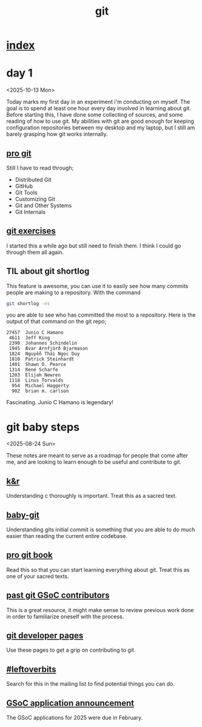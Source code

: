 #+title: git
* [[file:index.org][index]]
* day 1
:LOGBOOK:
CLOCK: [2025-10-13 Mon 12:56]
:END:
<2025-10-13 Mon>

Today marks my first day in an experiment i'm conducting on myself. The goal is
to spend at least one hour every day involved in learning about git. Before
starting this, I have done some collecting of sources, and some reading of how
to use git. My abilities with git are good enough for keeping configuration
repositories between my desktop and my laptop, but I still am barely grasping
how git works internally.

** [[https://git-scm.com/book/en/v2][pro git]]
Still I have to read through;

- Distributed Git
- GitHub
- Git Tools
- Customizing Git
- Git and Other Systems
- Git Internals

** [[https://gitexercises.fracz.com/][git exercises]]
I started this a while ago but still need to finish them. I think I could go
through them all again.
** TIL about git shortlog
This feature is awesome, you can use it to easily see how many commits people
are making to a repository. With the command
#+begin_src sh
git shortlog -ns
#+end_src
you are able to see who has committed the most to a repository. Here is the
output of that command on the git repo;
#+begin_example
 27457  Junio C Hamano
  4611  Jeff King
  2390  Johannes Schindelin
  1945  Ævar Arnfjörð Bjarmason
  1824  Nguyễn Thái Ngọc Duy
  1810  Patrick Steinhardt
  1401  Shawn O. Pearce
  1314  René Scharfe
  1203  Elijah Newren
  1118  Linus Torvalds
   954  Michael Haggerty
   902  brian m. carlson
#+end_example
Fascinating. Junio C Hamano is legendary!
* git baby steps
<2025-08-24 Sun>

These notes are meant to serve as a roadmap for people that come after me, and
are looking to learn enough to be useful and contribute to git.
** [[https://github.com/ragtux/cnility][k&r]]
Understanding c thoroughly is important. Treat this as a sacred text.
** [[https://bitbucket.org/jacobstopak/baby-git][baby-git]]
Understanding gits initial commit is something that you are able to do much
easier than reading the current entire codebase.
** [[https://git-scm.com/book/en/v2][pro git book]]
Read this so that you can start learning everything about git. Treat this as one
of your sacred texts.
** [[https://git.github.io/GSoC-Participants/][past git GSoC contributors]]
This is a great resource, it might make sense to review previous work done in
order to familiarize oneself with the process.
** [[https://git.github.io/][git developer pages]]
Use these pages to get a grip on contributing to git.
** [[https://public-inbox.org/git/?q=%23leftoverbits][#leftoverbits]]
Search for this in the mailing list to find potential things you can do.
** [[https://lore.kernel.org/git/CAOLa=ZSHETyzEyyJvP-VT9CbvrJt_jV65nEyCOzR3YGRgFNkrQ@mail.gmail.com/T/#t][GSoC application announcement]]
The GSoC applications for 2025 were due in February.
